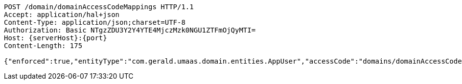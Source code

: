 [source,http,options="nowrap",subs="attributes"]
----
POST /domain/domainAccessCodeMappings HTTP/1.1
Accept: application/hal+json
Content-Type: application/json;charset=UTF-8
Authorization: Basic NTgzZDU3Y2Y4YTE4MjczMzk0NGU1ZTFmOjQyMTI=
Host: {serverHost}:{port}
Content-Length: 175

{"enforced":true,"entityType":"com.gerald.umaas.domain.entities.AppUser","accessCode":"domains/domainAccessCodes/583d57cf8a182733944e5e1f","entityId":"ALL","priviledge":"ALL"}
----
